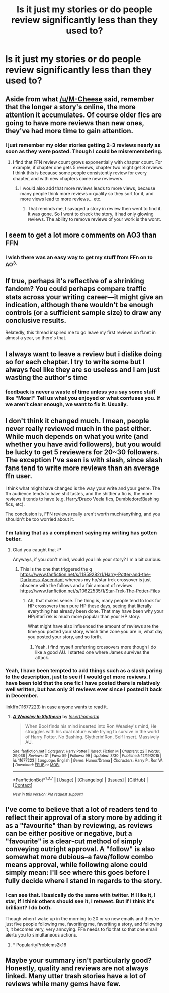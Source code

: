 #+TITLE: Is it just my stories or do people review significantly less than they used to?

* Is it just my stories or do people review significantly less than they used to?
:PROPERTIES:
:Author: viol8er
:Score: 15
:DateUnix: 1459787670.0
:DateShort: 2016-Apr-04
:FlairText: Discussion
:END:

** Aside from what [[/u/M-Cheese]] said, remember that the longer a story's online, the more attention it accumulates. Of course older fics are going to have more reviews than new ones, they've had more time to gain attention.
:PROPERTIES:
:Author: BigFatNo
:Score: 3
:DateUnix: 1459802065.0
:DateShort: 2016-Apr-05
:END:

*** I just remember my older stories getting 2-3 reviews nearly as soon as they were posted. Though I could be misremembering.
:PROPERTIES:
:Author: viol8er
:Score: 2
:DateUnix: 1459802178.0
:DateShort: 2016-Apr-05
:END:

**** I find that FFN review count grows exponentially with chapter count. For example, if chapter one gets 5 reviews, chapter two might get 8 reviews. I think this is because some people consistently review for every chapter, and with new chapters come new reviewers.
:PROPERTIES:
:Author: M-Cheese
:Score: 2
:DateUnix: 1459856653.0
:DateShort: 2016-Apr-05
:END:

***** I would also add that more reviews leads to more views, because many people think more reviews = quality so they sort for it, and more views lead to more reviews... etc.
:PROPERTIES:
:Author: Excelion27
:Score: 2
:DateUnix: 1459867368.0
:DateShort: 2016-Apr-05
:END:

****** That reminds me, I savaged a story in review then went to find it. It was gone. So I went to check the story, it had only glowing reviews. The ability to remove reviews of your work is the worst.
:PROPERTIES:
:Author: viol8er
:Score: 2
:DateUnix: 1459872438.0
:DateShort: 2016-Apr-05
:END:


** I seem to get a lot more comments on AO3 than FFN
:PROPERTIES:
:Score: 2
:DateUnix: 1459806592.0
:DateShort: 2016-Apr-05
:END:

*** I wish there was an easy way to get my stuff from FFn on to AO^{3.}
:PROPERTIES:
:Author: viol8er
:Score: 1
:DateUnix: 1459807403.0
:DateShort: 2016-Apr-05
:END:


** If true, perhaps it's reflective of a shrinking fandom? You could perhaps compare traffic stats across your writing career---it might give an indication, although there wouldn't be enough controls (or a sufficient sample size) to draw any conclusive results.

Relatedly, this thread inspired me to go leave my first reviews on ff.net in almost a year, so there's that.
:PROPERTIES:
:Author: Aristause
:Score: 2
:DateUnix: 1459820198.0
:DateShort: 2016-Apr-05
:END:


** I always want to leave a review but i dislike doing so for each chapter. I try to write some but I always feel like they are so useless and I am just wasting the author's time
:PROPERTIES:
:Author: Doin_Doughty_Deeds
:Score: 2
:DateUnix: 1459825550.0
:DateShort: 2016-Apr-05
:END:

*** feedback is never a waste of time unless you say some stuff like "Moar!" Tell us what you enjoyed or what confuses you. If we aren't clear enough, we want to fix it. Usually.
:PROPERTIES:
:Author: viol8er
:Score: 1
:DateUnix: 1459825655.0
:DateShort: 2016-Apr-05
:END:


** I don't think it changed much. I mean, people never really reviewed much in the past either. While much depends on what you write (and whether you have avid followers), but you would be lucky to get 5 reviewers for 20~30 followers. The exception I've seen is with slash, since slash fans tend to write more reviews than an average ffn user.

I think what might have changed is the way your write and your genre. The ffn audience tends to have shit tastes, and the shittier a fic is, the more reviews it tends to have (e.g. Harry/Draco Veela fics, Dumbledore!Bashing fics, etc).

The conclusion is, FFN reviews really aren't worth much/anything, and you shouldn't be too worried about it.
:PROPERTIES:
:Author: M-Cheese
:Score: 4
:DateUnix: 1459791149.0
:DateShort: 2016-Apr-04
:END:

*** I'm taking that as a compliment saying my writing has gotten better.
:PROPERTIES:
:Author: viol8er
:Score: 5
:DateUnix: 1459791347.0
:DateShort: 2016-Apr-04
:END:

**** Glad you caught that :P

Anyways, if you don't mind, would you link your story? I'm a bit curious.
:PROPERTIES:
:Author: M-Cheese
:Score: 2
:DateUnix: 1459791942.0
:DateShort: 2016-Apr-04
:END:

***** This is the one that triggered the q [[https://www.fanfiction.net/s/11859282/1/Harry-Potter-and-the-Darkness-Ascendant]] whereas my hp/star trek crossover is just obscene with the follows and a fair amount of reviews [[https://www.fanfiction.net/s/10622535/1/Star-Trek-The-Potter-Files]]
:PROPERTIES:
:Author: viol8er
:Score: 1
:DateUnix: 1459792335.0
:DateShort: 2016-Apr-04
:END:

****** Ah, that makes sense. The thing is, many people tend to look for HP crossovers than pure HP these days, seeing that literally everything has already been done. That may have been why your HP/StarTrek is much more popular than your HP story.

What might have also influenced the amount of reviews are the time you posted your story, which time zone you are in, what day you posted your story, and so forth.
:PROPERTIES:
:Author: M-Cheese
:Score: 1
:DateUnix: 1459793466.0
:DateShort: 2016-Apr-04
:END:

******* Yeah, i find myself preferring crossovers more though I do like a good AU. I started one where James survives the attack.
:PROPERTIES:
:Author: viol8er
:Score: 1
:DateUnix: 1459793829.0
:DateShort: 2016-Apr-04
:END:


*** Yeah, I have been tempted to add things such as a slash paring to the description, just to see if I would get more reviews. I have been told that the one fic I have posted there is relatively well written, but has only 31 reviews ever since I posted it back in December.

linkffn(11677223) in case anyone wants to read it.
:PROPERTIES:
:Author: booleanfreud
:Score: 1
:DateUnix: 1459826271.0
:DateShort: 2016-Apr-05
:END:

**** [[http://www.fanfiction.net/s/11677223/1/][*/A Weasley In Slytherin/*]] by [[https://www.fanfiction.net/u/5170097/InsertImmortal][/InsertImmortal/]]

#+begin_quote
  When Bool finds his mind inserted into Ron Weasley's mind, He struggles with his dual nature while trying to survive in the world of Harry Potter. No Bashing. Slytherin!Ron, Self Insert. Massively AU.
#+end_quote

^{/Site/: [[http://www.fanfiction.net/][fanfiction.net]] *|* /Category/: Harry Potter *|* /Rated/: Fiction M *|* /Chapters/: 22 *|* /Words/: 29,038 *|* /Reviews/: 31 *|* /Favs/: 59 *|* /Follows/: 99 *|* /Updated/: 3/30 *|* /Published/: 12/19/2015 *|* /id/: 11677223 *|* /Language/: English *|* /Genre/: Humor/Drama *|* /Characters/: Harry P., Ron W. *|* /Download/: [[http://www.p0ody-files.com/ff_to_ebook/ffn-bot/index.php?id=11677223&source=ff&filetype=epub][EPUB]] or [[http://www.p0ody-files.com/ff_to_ebook/ffn-bot/index.php?id=11677223&source=ff&filetype=mobi][MOBI]]}

--------------

*FanfictionBot*^{1.3.7} *|* [[[https://github.com/tusing/reddit-ffn-bot/wiki/Usage][Usage]]] | [[[https://github.com/tusing/reddit-ffn-bot/wiki/Changelog][Changelog]]] | [[[https://github.com/tusing/reddit-ffn-bot/issues/][Issues]]] | [[[https://github.com/tusing/reddit-ffn-bot/][GitHub]]] | [[[https://www.reddit.com/message/compose?to=%2Fu%2Ftusing][Contact]]]

^{/New in this version: PM request support!/}
:PROPERTIES:
:Author: FanfictionBot
:Score: 1
:DateUnix: 1459826327.0
:DateShort: 2016-Apr-05
:END:


** I've come to believe that a lot of readers tend to reflect their approval of a story more by adding it as a "favourite" than by reviewing, as reviews can be either positive or negative, but a "favourite" is a clear-cut method of simply conveying outright approval. A "follow" is also somewhat more dubious--a fave/follow combo means approval, while following alone could simply mean: I'll see where this goes before I fully decide where I stand in regards to the story.
:PROPERTIES:
:Author: passingavery
:Score: 1
:DateUnix: 1459834749.0
:DateShort: 2016-Apr-05
:END:

*** I can see that. I basically do the same with twitter. If I like it, I star, If I think others should see it, I retweet. But if I think it's brilliant? I do both.

Though when I wake up in the morning to 20 or so new emails and they're just five people following me, favoriting me, favoriting a story, and following it, it becomes very, very annoying. FFn needs to fix that so that one email alerts you to simultaneous actions.
:PROPERTIES:
:Author: viol8er
:Score: 2
:DateUnix: 1459834991.0
:DateShort: 2016-Apr-05
:END:

**** * PopularityProblems2k16
  :PROPERTIES:
  :CUSTOM_ID: popularityproblems2k16
  :END:
:PROPERTIES:
:Author: passingavery
:Score: 2
:DateUnix: 1459835137.0
:DateShort: 2016-Apr-05
:END:


** Maybe your summary isn't particularly good? Honestly, quality and reviews are not always linked. Many utter trash stories have a lot of reviews while many gems have few.
:PROPERTIES:
:Author: Zeelthor
:Score: 1
:DateUnix: 1459871842.0
:DateShort: 2016-Apr-05
:END:
